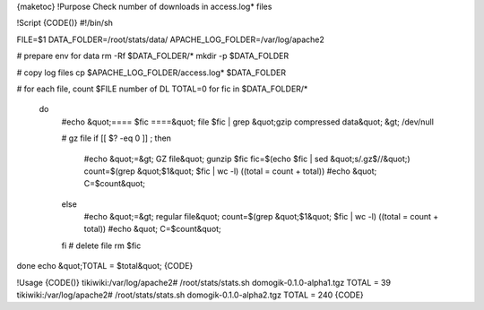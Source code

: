 {maketoc}
!Purpose
Check number of downloads in access.log* files

!Script
{CODE()}
#!/bin/sh

FILE=$1
DATA_FOLDER=/root/stats/data/
APACHE_LOG_FOLDER=/var/log/apache2

# prepare env for data
rm -Rf $DATA_FOLDER/*
mkdir -p $DATA_FOLDER

# copy log files
cp $APACHE_LOG_FOLDER/access.log* $DATA_FOLDER

# for each file, count $FILE number of DL
TOTAL=0
for fic in $DATA_FOLDER/*
  do
    #echo &quot;==== $fic ====&quot;
    file $fic | grep &quot;gzip compressed data&quot; &gt; /dev/null

    # gz file
    if [[ $? -eq 0 ]] ; then
        #echo &quot;=&gt; GZ file&quot;
        gunzip $fic
        fic=$(echo $fic | sed &quot;s/\.gz$//&quot;)
        count=$(grep &quot;$1&quot; $fic | wc -l)
        ((total = count + total))
        #echo &quot;   C=$count&quot;
    else
        #echo &quot;=&gt; regular file&quot;
        count=$(grep &quot;$1&quot; $fic | wc -l)
        ((total = count + total))
        #echo &quot;   C=$count&quot;
    fi
    # delete file
    rm $fic

done
echo &quot;TOTAL = $total&quot;
{CODE}

!Usage
{CODE()}
tikiwiki:/var/log/apache2# /root/stats/stats.sh domogik-0.1.0-alpha1.tgz
TOTAL = 39
tikiwiki:/var/log/apache2# /root/stats/stats.sh domogik-0.1.0-alpha2.tgz
TOTAL = 240
{CODE}